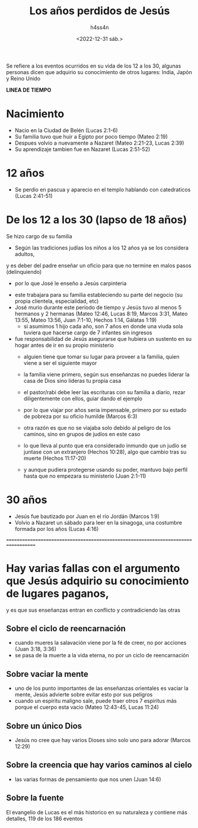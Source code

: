 #+title:    Los años perdidos de Jesús
#+author:   h4ss4n
#+date:     <2022-12-31 sáb.>

Se refiere a los eventos ocurridos en su vida de los 12 a los 30, algunas personas dicen que adquirio su conocimiento de otros lugares:
India, Japón y Reino Unido

*LINEA DE TIEMPO*

* Nacimiento
  - Nacio en la Ciudad de Belén (Lucas 2:1-6)
  - Su familia tuvo que huir a Egipto por poco tiempo (Mateo 2:19)
  - Despues volvio a nuevamente a Nazaret (Mateo 2:21-23, Lucas 2:39)
  - Su aprendizaje tambien fue en Nazaret (Lucas 2:51-52)

* 12 años
  - Se perdio en pascua y aparecio en el templo hablando con catedraticos (Lucas 2:41-51)

* De los 12 a los 30 (lapso de 18 años)
    Se hizo cargo de su familia
    + Según las tradiciones judías los niños a los 12 años ya se los considera adultos,
    y es deber del padre enseñar un oficio para que no termine en malos pasos (delinquiendo)
      - por lo que José le enseño a Jesús carpinteria
    + este trabajara para su familia estableciendo su parte del negocio (su propia clientela, especialidad, etc)
    + José murio durante este periodo de tiempo y Jesús tuvo al menos 5 hermanos y 2 hermanas
      (Mateo 12:46, Lucas 8:19, Marcos 3:31, Mateo 13:55, Mateo 13:56, Juan 7:1-10, Hechos 1:14, Gálatas 1:19)
      - si asumimos 1 hijo cada año, son 7 años en donde una viuda sola tuviera que hacerse cargo de 7 infantes sin ingresos
    + fue responsabilidad de Jesús asegurarse que hubiera un sustento en su hogar antes de ir en su propio ministerio
      - alguien tiene que tomar su lugar para proveer a la familia, quien viene a ser el siguiente mayor
      - la familia viene primero, según sus enseñanzas no puedes liderar la casa de Dios sino lideras tu propia casa
      - el pastor/rabi debe leer las escrituras con su familia a diario, rezar diligentemente con ellos, guiar dando el ejemplo

      - por lo que viajar por años seria impensable, primero por su estado de pobreza por su oficio humilde (Marcos 6:3)
      - otra razón es que no se viajaba solo debido al peligro de los caminos, sino en grupos de judíos en este caso
      - lo que lleva al punto que era considerado inmundo que un judío se juntase con un extranjero (Hechos 10:28),
        algo que cambio tras su muerte (Hechos 11:17-20)
      - y aunque pudiera protegerse usando su poder, mantuvo bajo perfil hasta que no empezara su ministerio (Juan 2:1-11)

* 30 años
  - Jesús fue bautizado por Juan en el río Jordán (Marcos 1:9)
  - Volvio a Nazaret un sábado para leer en la sinagoga, una costumbre formada por los años (Lucas 4:16)


===================================================================================

* Hay varias fallas con el argumento que Jesús adquirio su conocimiento de lugares paganos,
  y es que sus enseñanzas entran en conflicto y contradiciendo las otras

** Sobre el ciclo de reencarnación
  - cuando mueres la salavación viene por la fé de creer, no por acciones (Juan 3:18, 3:36)
  - se pasa de la muerte a la vida eterna, no por un ciclo de reencarnación

** Sobre vaciar la mente
  - uno de los punto importantes de las enseñanzas orientales es vaciar la mente, Jesús advierte sobre evitar esto por sus peligros
  - cuando un espiritu maligno sale, puede traer otros 7 espiritus más porque el cuerpo esta vacio (Mateo 12:43-45, Lucas 11:24)

** Sobre un único Dios
  - Jesús no cree que hay varios Dioses sino solo uno para adorar (Marcos 12:29)

** Sobre la creencia que hay varios caminos al cielo
  - las varias formas de pensamiento que nos unen (Juan 14:6)


** Sobre la fuente
El evangelio de Lucas es el más historico en su naturaleza y contiene más detalles, 119 de los 186 eventos

